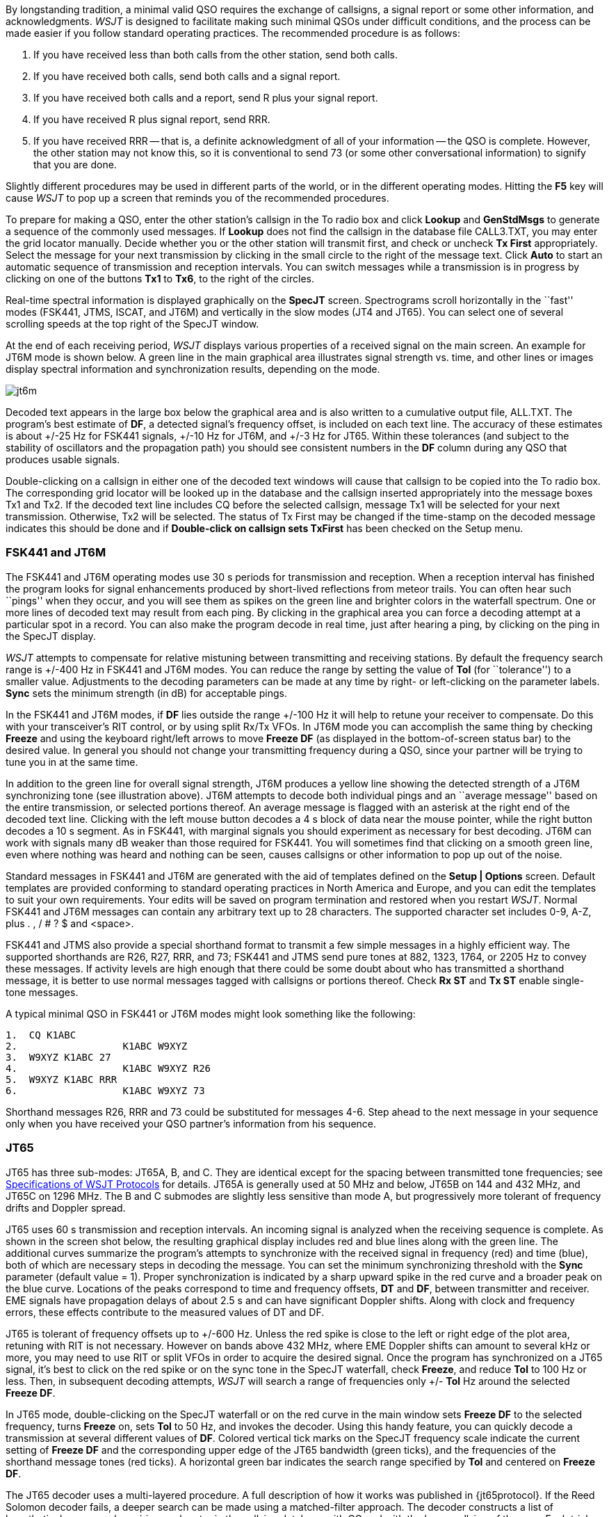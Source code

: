 By longstanding tradition, a minimal valid QSO requires the exchange
of callsigns, a signal report or some other information, and
acknowledgments.  _WSJT_ is designed to facilitate making such minimal
QSOs under difficult conditions, and the process can be made easier if
you follow standard operating practices.  The recommended procedure is
as follows:

. If you have received less than both calls from the other station,
send both calls.

. If you have received both calls, send both calls and a signal report.

. If you have received both calls and a report, send R plus your
signal report.

. If you have received R plus signal report, send RRR.

. If you have received RRR -- that is, a definite acknowledgment of
all of your information -- the QSO is complete.  However, the other
station may not know this, so it is conventional to send 73 (or some
other conversational information) to signify that you are done.

Slightly different procedures may be used in different parts of the
world, or in the different operating modes.  Hitting the *F5* key will
cause _WSJT_ to pop up a screen that reminds you of the recommended
procedures.

To prepare for making a QSO, enter the other station's callsign in the
To radio box and click *Lookup* and *GenStdMsgs* to generate a
sequence of the commonly used messages.  If *Lookup* does not find the
callsign in the database file CALL3.TXT, you may enter the grid
locator manually.  Decide whether you or the other station will
transmit first, and check or uncheck *Tx First* appropriately.  Select
the message for your next transmission by clicking in the small circle
to the right of the message text.  Click *Auto* to start an automatic
sequence of transmission and reception intervals.  You can switch
messages while a transmission is in progress by clicking on one of the
buttons *Tx1* to *Tx6*, to the right of the circles.

Real-time spectral information is displayed graphically on the
*SpecJT* screen.  Spectrograms scroll horizontally in the ``fast''
modes (FSK441, JTMS, ISCAT, and JT6M) and vertically in the slow modes
(JT4 and JT65). You can select one of several scrolling speeds at the
top right of the SpecJT window.

At the end of each receiving period, _WSJT_ displays various properties
of a received signal on the main screen.  An example for JT6M mode
is shown below.
//, and examples for FSK441 and JT65 can be seen on pages 4 and 14 ###.  
A green line in the main graphical area
illustrates signal strength vs. time, and other lines or images
display spectral information and synchronization results, depending on
the mode.

image::images/jt6m.png[align="center"]

Decoded text appears in the large box below the graphical area and is
also written to a cumulative output file, +ALL.TXT+.  The program's best
estimate of *DF*, a detected signal's frequency offset, is included on
each text line.  The accuracy of these estimates is about +/-25 Hz for
FSK441 signals, +/-10 Hz for JT6M, and +/-3 Hz for JT65.  Within these
tolerances (and subject to the stability of oscillators and the
propagation path) you should see consistent numbers in the *DF* column
during any QSO that produces usable signals.  

Double-clicking on a callsign in either one of the decoded text
windows will cause that callsign to be copied into the To radio box.
The corresponding grid locator will be looked up in the database and
the callsign inserted appropriately into the message boxes Tx1 and
Tx2.  If the decoded text line includes CQ before the selected
callsign, message Tx1 will be selected for your next transmission.
Otherwise, Tx2 will be selected.  The status of Tx First may be
changed if the time-stamp on the decoded message indicates this should
be done and if *Double-click on callsign sets TxFirst* has been
checked on the Setup menu.

 
=== FSK441 and JT6M

The FSK441 and JT6M operating modes use 30 s periods for transmission
and reception.  When a reception interval has finished the program
looks for signal enhancements produced by short-lived reflections from
meteor trails.  You can often hear such ``pings'' when they occur, and
you will see them as spikes on the green line and brighter colors in
the waterfall spectrum.  One or more lines of decoded text may result
from each ping.  By clicking in the graphical area you can force a
decoding attempt at a particular spot in a record.  You can also make
the program decode in real time, just after hearing a ping, by
clicking on the ping in the SpecJT display.

_WSJT_ attempts to compensate for relative mistuning between
transmitting and receiving stations.  By default the frequency search
range is +/-400 Hz in FSK441 and JT6M modes. You can reduce the range
by setting the value of *Tol* (for ``tolerance'') to a smaller value.
Adjustments to the decoding parameters can be made at any time by
right- or left-clicking on the parameter labels.  *Sync* sets the
minimum strength (in dB) for acceptable pings. 

In the FSK441 and JT6M modes, if *DF* lies outside the range +/-100 Hz it
will help to retune your receiver to compensate.  Do this with your
transceiver's RIT control, or by using split Rx/Tx VFOs.  In JT6M mode
you can accomplish the same thing by checking *Freeze* and using the
keyboard right/left arrows to move *Freeze DF* (as displayed in the
bottom-of-screen status bar) to the desired value.  In general you
should not change your transmitting frequency during a QSO, since your
partner will be trying to tune you in at the same time.  

In addition to the green line for overall signal strength, JT6M
produces a yellow line showing the detected strength of a JT6M
synchronizing tone (see illustration above).  JT6M attempts to
decode both individual pings and an ``average message'' based on the
entire transmission, or selected portions thereof.  An average message
is flagged with an asterisk at the right end of the decoded text line.
Clicking with the left mouse button decodes a 4 s block of data near
the mouse pointer, while the right button decodes a 10 s segment.  As
in FSK441, with marginal signals you should experiment as necessary
for best decoding.  JT6M can work with signals many dB weaker than
those required for FSK441.  You will sometimes find that clicking on a
smooth green line, even where nothing was heard and nothing can be
seen, causes callsigns or other information to pop up out of the
noise.  

Standard messages in FSK441 and JT6M are generated with the aid of
templates defined on the *Setup | Options* screen.  Default
templates are provided conforming to standard operating practices in
North America and Europe, and you can edit the templates to suit your
own requirements.  Your edits will be saved on program termination and
restored when you restart _WSJT_.  Normal FSK441 and JT6M messages can
contain any arbitrary text up to 28 characters.  The supported
character set includes 0-9, A-Z, plus . , / # ? $ and <space>.  

FSK441 and JTMS also provide a special shorthand format to transmit a
few simple messages in a highly efficient way.  The supported
shorthands are R26, R27, RRR, and 73; FSK441 and JTMS send pure tones
at 882, 1323, 1764, or 2205 Hz to convey these messages. If activity
levels are high enough that there could be some doubt about who has
transmitted a shorthand message, it is better to use normal messages
tagged with callsigns or portions thereof.  Check *Rx ST* and *Tx ST*
enable single-tone messages.

A typical minimal QSO in FSK441 or JT6M modes might look
something like the following: 

------------
1.  CQ K1ABC
2.                  K1ABC W9XYZ
3.  W9XYZ K1ABC 27 
4.                  K1ABC W9XYZ R26 
5.  W9XYZ K1ABC RRR
6.                  K1ABC W9XYZ 73
------------

Shorthand messages R26, RRR and 73 could be substituted for messages
4-6.  Step ahead to the next message in your sequence only when you
have received your QSO partner's information from his sequence.

=== JT65 

JT65 has three sub-modes: JT65A, B, and C.  They are identical except
for the spacing between transmitted tone frequencies; see
<<PROTOCOLS,Specifications of WSJT Protocols>> for details.  JT65A is
generally used at 50 MHz and below, JT65B on 144 and 432 MHz, and
JT65C on 1296 MHz.  The B and C submodes are slightly less sensitive
than mode A, but progressively more tolerant of frequency drifts and
Doppler spread.

JT65 uses 60 s transmission and reception intervals. An incoming
signal is analyzed when the receiving sequence is complete.  As shown
in the screen shot below, the resulting graphical display includes red
and blue lines along with the green line.  The additional curves
summarize the program's attempts to synchronize with the received
signal in frequency (red) and time (blue), both of which are necessary
steps in decoding the message.  You can set the minimum synchronizing
threshold with the *Sync* parameter (default value = 1).  Proper
synchronization is indicated by a sharp upward spike in the red curve
and a broader peak on the blue curve.  Locations of the peaks
correspond to time and frequency offsets, *DT* and *DF*, between
transmitter and receiver. EME signals have propagation delays of about
2.5 s and can have significant Doppler shifts.  Along with clock and
frequency errors, these effects contribute to the measured values of
DT and DF.

//image::images/jt65.png[align="center"]

JT65 is tolerant of frequency offsets up to +/-600 Hz.  Unless the
red spike is close to the left or right edge of the plot area,
retuning with RIT is not necessary.  However on bands above 432 MHz,
where EME Doppler shifts can amount to several kHz or more, you may
need to use RIT or split VFOs in order to acquire the desired signal.
Once the program has synchronized on a JT65 signal, it's best to click
on the red spike or on the sync tone in the SpecJT waterfall, check
*Freeze*, and reduce *Tol* to 100 Hz or less.  Then, in subsequent
decoding attempts, _WSJT_ will search a range of frequencies only +/-
*Tol* Hz around the selected *Freeze DF*.

In JT65 mode, double-clicking on the SpecJT waterfall or on the red
curve in the main window sets *Freeze DF* to the selected frequency,
turns *Freeze* on, sets *Tol* to 50 Hz, and invokes the decoder.
Using this handy feature, you can quickly decode a transmission at
several different values of *DF*.  Colored vertical tick marks on the
SpecJT frequency scale indicate the current setting of *Freeze DF* and
the corresponding upper edge of the JT65 bandwidth (green ticks), and
the frequencies of the shorthand message tones (red ticks).  A
horizontal green bar indicates the search range specified by *Tol* and
centered on *Freeze DF*.

The JT65 decoder uses a multi-layered procedure.  A full description
of how it works was published in {jt65protocol}.  If the Reed Solomon
decoder fails, a deeper search can be made using a matched-filter
approach.  The decoder constructs a list of hypothetical messages by
pairing each entry in the callsign database with CQ and with the home
callsign of the user.  Each trial message is encoded as it would be
done at the transmitter, including all of the forward error-control
(FEC) symbols.  The resulting patterns are then tested for good match
with the received wave file.  Even a single-character mismatch will
prevent a decoding from being achieved. You can define the list of
likely callsigns in any way you choose.  A default callsign database
named +CALL3.TXT+ is provided with _WSJT_, containing the calls of
over 4800 stations known to have been active in weak-signal work on
the VHF/UHF bands.  You should keep your list up to date and adapt it
to your own requirements.

In addition to *DT* and *DF*, decoded text lines provide information
on the relative strength of synchronization, the average
signal-to-noise ratio in dB relative to the noise power in 2500 Hz
bandwidth, and *W*, the measured frequency width of the sync signal,
in Hz.  A symbol following *W* indicates that an adequate level of
synchronization has been achieved: +*+ will be displayed for a normal
message, and +#+ for a message including the OOO signal report.  Two
numbers appear at the end of each line.  The first tells whether the
soft-decision Reed Solomon decoder succeeded (1) or failed (0).  The
second number gives a relative confidence level on a 0 to 10 scale for
results produced by the Deep Search decoder.  Shorthand messages do
not produce these numbers.

If a JT65 transmission synchronizes correctly, its spectral
information is added into an accumulating array.  Spectra from
subsequent transmissions added into this array can make it possible to
decode the average, even if individual transmissions were not
decodable.  Results of such decoding attempts appear in the *Average
Text* window.

The *Deep Search* decoder necessarily has a ``grey area'' in which it
finds a solution but may have only moderate confidence in it.  In such
cases the decoder appends a ? to the decoded text, and the
operator must make the final decision as to whether the decoding is
believable.  Be aware that because of the mathematical message
structure, incorrect decodings will not differ from the correct one in
only a few characters; more likely, they will contain wholly incorrect
callsigns and grid locators.  As you gain experience in recognizing
the graphical and numerical indications of proper message
synchronization (*Sync*, *dB*, *DT*, *DF*, *W*, and the green, red,
and blue curves), as well as the effects of birdies and other
interference, you will become adept at recognizing and rejecting the
occasional false decodes.  If it appears that an unexpected (and
perhaps exotic) station is calling you, wait until you decode the
message again in a subsequent transmission.  Random decoding errors
will seldom repeat themselves.

Several options are available for adjusting the JT65 decoding
procedure to your liking.  If you check *Decode | JT65 | Only EME
calls*, only a subset of callsigns in the database that include an
EME flag will be used in the Deep Search procedure.  Check *No
Shorthands if Tx 1* if you wish to suppress shorthand decodings when
you are still transmitting the first Tx message.  The *Decode | JT65*
sub-menu offers four options for the Deep Search decoder.  The first,
*No Deep Search*, disables it entirely.  *Normal Deep Search* turns it
on but suppresses output with confidence levels less than 3, and
*Aggressive Deep Search* allows output down to level 1.  The last
option, *Include Average in Aggressive Deep Search*, applies the Deep
Search procedure to the accumulating average as well as the most
recently received data. 

JT65 messages can have one of three basic formats: 

. Two to four alphanumeric fields with specific contents, as described
below

. Any other arbitrary text, up to 13 characters 

. Special shorthand messages RO, RRR, and 73 

The four fields of a Type 1 message usually consist of two legal
callsigns, an optional grid locator, and the optional signal report
OOO.  You can substitute CQ or QRZ for the first callsign.  An add-on
country prefix followed by /, a suffix preceded by /, a signal
report of the form -NN or R-NN, or the message fragments
RO, RRR or 73 can be substituted for the grid locator.
The minus sign in the numerical report is required, and the two-digit
number NN must lie between 01 and 30.  In circumstances where there
could be any confusion about who is sending a report or who it is
intended for, these messages including callsigns are the preferred
method of sending signal reports.  A list of the supported add-on
country prefixes can be displayed from the *Help* menu.

(...Type 2 prefix/suffix description here...)

Messages used in a minimal JT65 QSO are typically something like the
following: 

---------------
1. CQ K1ABC FN42
2.                        K1ABC G0XYZ IO91
3. G0XYZ K1ABC FN42 OOO
4.                        RO 
5. RRR 
6.                        73 
---------------

Some other examples of properly formatted JT65 messages include the
following: 

---------------
 CQ ZA/K1ABC
 CQ K1ABC/4
 ZA/K1ABC G0XYZ
 K1ABC ZA/G0XYZ OOO
 QRZ K1ABC FN42
---------------

The JT65 shorthand messages are powerful because they can be decoded
at signal levels about 5 dB below those required for standard
messages.  (In fact, they can often be decoded by ear, or by eye
directly from the SpecJT waterfall display.)  If a message starts with
RO, RRR, or 73 followed by one or more spaces, the shorthand format
will be sent.  If the message satisfies the requirements for a Type 1
message, the specified callsigns, CQ, QRZ, prefix, locator, and/or
report will be encoded and sent as entered.  With any other entry, 13
characters of arbitrary text will be encoded and sent.  The actual
message being transmitted is always displayed in the bottom right
corner of the main screen.  Yellow highlighting indicates a standard
message, blue a shorthand message, and red a JT65 plain text message.

.CW 

The _WSJT_ CW mode is provided as a convenience for operators making
EME contacts using timed transmissions of 1, 2, or 2.5 minutes
duration.  The program sends EME-style messages at fixed speed by
keying an 800 Hz audio tone, and it takes care of the timing and T/R
switching.  Receiving is left up to you, the operator.  Select the
desired period by right- or left-clicking on the label at bottom
center of the main window.  Present conventions typically use 1 minute
sequences on 50 MHz, either 1 or 2 minutes on 144 MHz, and 2.5 minutes
on 432 MHz and above.
